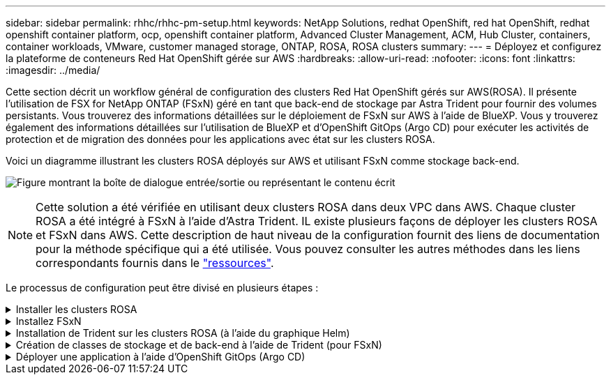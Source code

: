 ---
sidebar: sidebar 
permalink: rhhc/rhhc-pm-setup.html 
keywords: NetApp Solutions, redhat OpenShift, red hat OpenShift, redhat openshift container platform, ocp, openshift container platform, Advanced Cluster Management, ACM, Hub Cluster, containers, container workloads, VMware, customer managed storage, ONTAP, ROSA, ROSA clusters 
summary:  
---
= Déployez et configurez la plateforme de conteneurs Red Hat OpenShift gérée sur AWS
:hardbreaks:
:allow-uri-read: 
:nofooter: 
:icons: font
:linkattrs: 
:imagesdir: ../media/


[role="lead"]
Cette section décrit un workflow général de configuration des clusters Red Hat OpenShift gérés sur AWS(ROSA). Il présente l'utilisation de FSX for NetApp ONTAP (FSxN) géré en tant que back-end de stockage par Astra Trident pour fournir des volumes persistants. Vous trouverez des informations détaillées sur le déploiement de FSxN sur AWS à l'aide de BlueXP. Vous y trouverez également des informations détaillées sur l'utilisation de BlueXP et d'OpenShift GitOps (Argo CD) pour exécuter les activités de protection et de migration des données pour les applications avec état sur les clusters ROSA.

Voici un diagramme illustrant les clusters ROSA déployés sur AWS et utilisant FSxN comme stockage back-end.

image:rhhc-rosa-with-fsxn.png["Figure montrant la boîte de dialogue entrée/sortie ou représentant le contenu écrit"]


NOTE: Cette solution a été vérifiée en utilisant deux clusters ROSA dans deux VPC dans AWS. Chaque cluster ROSA a été intégré à FSxN à l'aide d'Astra Trident. IL existe plusieurs façons de déployer les clusters ROSA et FSxN dans AWS. Cette description de haut niveau de la configuration fournit des liens de documentation pour la méthode spécifique qui a été utilisée. Vous pouvez consulter les autres méthodes dans les liens correspondants fournis dans le link:rhhc-resources.html["ressources"].

Le processus de configuration peut être divisé en plusieurs étapes :

.Installer les clusters ROSA
[%collapsible]
====
* Créez deux VPC et configurez la connectivité de peering VPC entre les VPC.
* Reportez-vous à link:https://docs.openshift.com/rosa/welcome/index.html["ici"] Pour obtenir des instructions sur l'installation des clusters ROSA.


====
.Installez FSxN
[%collapsible]
====
* Installez FSxN sur les VPC de BlueXP. Reportez-vous à link:https://docs.netapp.com/us-en/cloud-manager-setup-admin/index.html["ici"] Pour créer un compte BlueXP et démarrer. Reportez-vous à link:https://docs.netapp.com/us-en/cloud-manager-fsx-ontap/index.html["ici"] Pour l'installation de FSxN. Reportez-vous à link:https://docs.netapp.com/us-en/cloud-manager-setup-admin/index.html["ici"] Pour créer un connecteur dans AWS pour gérer le FSxN.
* Déploiement de FSxN à l'aide d'AWS Reportez-vous à link:https://docs.aws.amazon.com/fsx/latest/ONTAPGuide/getting-started-step1.html["ici"] Déploiement via la console AWS


====
.Installation de Trident sur les clusters ROSA (à l'aide du graphique Helm)
[%collapsible]
====
* Utilisez le tableau Helm pour installer Trident sur les clusters ROSA. url du graphique Helm : https://netapp.github.io/trident-helm-chart[]


.Intégration de FSxN avec Astra Trident pour les clusters ROSA
video::621ae20d-7567-4bbf-809d-b01200fa7a68[panopto]

NOTE: OpenShift GitOps peut être utilisé pour déployer Astra Trident CSI sur tous les clusters gérés lors de leur enregistrement sur ArgoCD à l'aide d'ApplicationSet.

image:rhhc-trident-helm.png["Figure montrant la boîte de dialogue entrée/sortie ou représentant le contenu écrit"]

====
.Création de classes de stockage et de back-end à l'aide de Trident (pour FSxN)
[%collapsible]
====
* Reportez-vous à link:https://docs.netapp.com/us-en/trident/trident-get-started/kubernetes-postdeployment.html["ici"] pour plus d'informations sur la création de systèmes back-end et de classes de stockage.
* Créez la classe de stockage créée pour FsxN avec Trident CSI par défaut depuis la console OpenShift. Voir la capture d'écran ci-dessous :


image:rhhc-default-storage-class.png["Figure montrant la boîte de dialogue entrée/sortie ou représentant le contenu écrit"]

====
.Déployer une application à l'aide d'OpenShift GitOps (Argo CD)
[%collapsible]
====
* Installez l'opérateur OpenShift GitOps sur le cluster. Reportez-vous aux instructions link:https://docs.openshift.com/container-platform/4.10/cicd/gitops/installing-openshift-gitops.html["ici"].
* Configurez une nouvelle instance Argo CD pour le cluster. Reportez-vous aux instructions link:https://docs.openshift.com/container-platform/4.10/cicd/gitops/setting-up-argocd-instance.html["ici"].


Ouvrez la console du CD Argo et déployez une application. Par exemple, vous pouvez déployer une application Jenkins à l'aide du CD Argo avec Helm Chart. Lors de la création de l'application, les détails suivants ont été fournis : projet : cluster par défaut : https://kubernetes.default.svc[]Espace de noms : Jenkins l'url du graphique Helm : https://charts.bitnami.com/bitnami[]

Paramètres Helm : global.storageClass : fsxn-nas

====